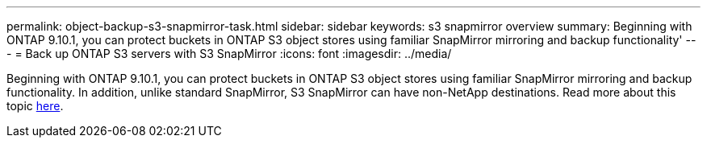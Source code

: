 ---
permalink: object-backup-s3-snapmirror-task.html
sidebar: sidebar
keywords: s3 snapmirror overview
summary: Beginning with ONTAP 9.10.1, you can protect buckets in ONTAP S3 object stores using familiar SnapMirror mirroring and backup functionality'
--- 
= Back up ONTAP S3 servers with S3 SnapMirror
:icons: font
:imagesdir: ../media/

Beginning with ONTAP 9.10.1, you can protect buckets in ONTAP S3 object stores using familiar SnapMirror mirroring and backup functionality. In addition, unlike standard SnapMirror, S3 SnapMirror can have non-NetApp destinations. Read more about this topic xref:s3-snapmirror/index.adoc[here].